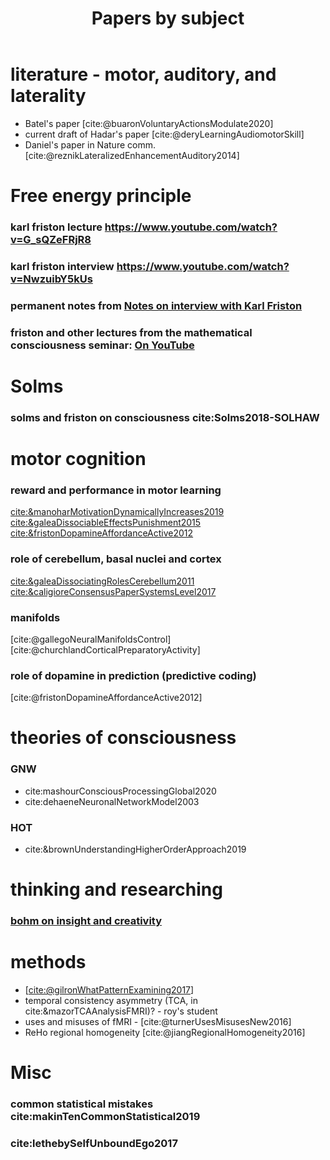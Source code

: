 :PROPERTIES:
:ID:       20210627T195308.865945
:END:
#+TITLE: Papers by subject
:PROPERTIES:
:CATEGORY: reading
:END:

* literature - motor, auditory, and laterality
- Batel's paper [cite:@buaronVoluntaryActionsModulate2020]
- current draft of Hadar's paper [cite:@deryLearningAudiomotorSkill]
- Daniel's paper in Nature comm. [cite:@reznikLateralizedEnhancementAuditory2014]

* Free energy principle
*** karl friston lecture https://www.youtube.com/watch?v=G_sQZeFRjR8
*** karl friston interview https://www.youtube.com/watch?v=NwzuibY5kUs
*** permanent notes from [[file:../../../../../../../home/jonathan/google_drive/.notes/slip-box/2020-10-25-notes_on_interview_with_karl_friston.org][Notes on interview with Karl Friston]]
*** friston and other lectures from the mathematical consciousness seminar: [[https://www.youtube.com/channel/UC7Eq7alQ9gJgAVhVS3IcvQw/videos][On YouTube]]



* Solms
*** solms and friston on consciousness cite:Solms2018-SOLHAW



* motor cognition
*** reward and performance in motor learning
                [[cite:&manoharMotivationDynamicallyIncreases2019]]
                [[cite:&galeaDissociableEffectsPunishment2015]]
                [[cite:&fristonDopamineAffordanceActive2012]]
*** role of cerebellum, basal nuclei and cortex
                [[cite:&galeaDissociatingRolesCerebellum2011]]
               [[cite:&caligioreConsensusPaperSystemsLevel2017]]
*** manifolds
       [cite:@gallegoNeuralManifoldsControl]
       [cite:@churchlandCorticalPreparatoryActivity]

*** role of dopamine in prediction (predictive coding)
        [cite:@fristonDopamineAffordanceActive2012]

* theories of consciousness
*** GNW
    - cite:mashourConsciousProcessingGlobal2020
    - cite:dehaeneNeuronalNetworkModel2003

*** HOT
    - cite:&brownUnderstandingHigherOrderApproach2019



* thinking and researching
*** [[file:/mnt/c/Users/Jonathan/Google Drive/.bibliography/bohm_inisight_1979.org::On Insight and its Significance for Science, Education and Values][bohm on insight and creativity]]



* methods
- [[[cite:@gilronWhatPatternExamining2017]]]
- temporal consistency asymmetry (TCA, in cite:&mazorTCAAnalysisFMRI)? - roy's student
- uses and misuses of fMRI - [cite:@turnerUsesMisusesNew2016]
- ReHo regional homogeneity  [cite:@jiangRegionalHomogeneity2016]



* Misc
*** common statistical mistakes cite:makinTenCommonStatistical2019
*** cite:lethebySelfUnboundEgo2017
